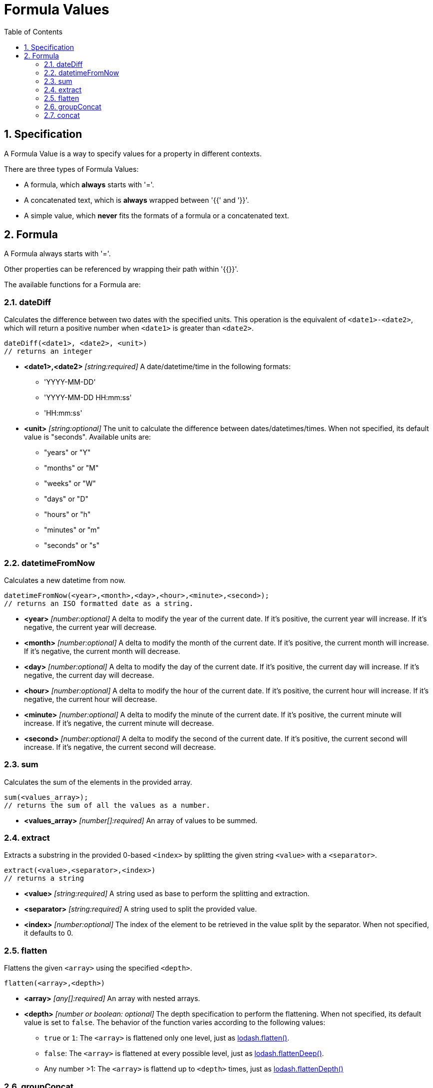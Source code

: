 = Formula Values
:toc:
:sectnums:

== Specification

A Formula Value is a way to specify values for a property in different contexts.

There are three types of Formula Values:

- A formula, which **always** starts with '='.
- A concatenated text, which is **always** wrapped between '{{' and '}}'.
- A simple value, which **never** fits the formats of a formula or a concatenated text.

== Formula

A Formula always starts with '='.

Other properties can be referenced by wrapping their path within '{{}}'.

The available functions for a Formula are:

=== dateDiff

Calculates the difference between two dates with the specified units.
This operation is the equivalent of `<date1>-<date2>`, which will return a positive number when `<date1>` is greater than `<date2>`.

[source,text]
----
dateDiff(<date1>, <date2>, <unit>)
// returns an integer
----

* **<date1>,<date2>** _[string:required]_ A date/datetime/time in the following formats:
** 'YYYY-MM-DD'
** 'YYYY-MM-DD HH:mm:ss'
** 'HH:mm:ss'

* **<unit>** _[string:optional]_ The unit to calculate the difference between dates/datetimes/times.
When not specified, its default value is "seconds".
Available units are:
** "years" or "Y"
** "months" or "M"
** "weeks" or "W"
** "days" or "D"
** "hours" or "h"
** "minutes" or "m"
** "seconds" or "s"

=== datetimeFromNow

Calculates a new datetime from now.

[source,text]
----
datetimeFromNow(<year>,<month>,<day>,<hour>,<minute>,<second>);
// returns an ISO formatted date as a string.
----

* **<year>** _[number:optional]_ A delta to modify the year of the current date.
If it's positive, the current year will increase.
If it's negative, the current year will decrease.

* **<month>** _[number:optional]_ A delta to modify the month of the current date.
If it's positive, the current month will increase.
If it's negative, the current month will decrease.

* **<day>** _[number:optional]_ A delta to modify the day of the current date.
If it's positive, the current day will increase.
If it's negative, the current day will decrease.

* **<hour>** _[number:optional]_ A delta to modify the hour of the current date.
If it's positive, the current hour will increase.
If it's negative, the current hour will decrease.

* **<minute>** _[number:optional]_ A delta to modify the minute of the current date.
If it's positive, the current minute will increase.
If it's negative, the current minute will decrease.

* **<second>** _[number:optional]_ A delta to modify the second of the current date.
If it's positive, the current second will increase.
If it's negative, the current second will decrease.

=== sum

Calculates the sum of the elements in the provided array.

[source,text]
----
sum(<values_array>);
// returns the sum of all the values as a number.
----

* **<values_array>** _[number[]:required]_ An array of values to be summed.

=== extract

Extracts a substring in the provided 0-based `<index>` by splitting the given string `<value>` with a `<separator>`.

[source,text]
----
extract(<value>,<separator>,<index>)
// returns a string
----

* **<value>** _[string:required]_ A string used as base to perform the splitting and extraction.

* **<separator>** _[string:required]_ A string used to split the provided value.

* **<index>** _[number:optional]_ The index of the element to be retrieved in the value split by the separator.
When not specified, it defaults to 0.

=== flatten

Flattens the given `<array>` using the specified `<depth>`.

[source,text]
----
flatten(<array>,<depth>)
----

* **<array>** _[any[]:required]_ An array with nested arrays.

* **<depth>** _[number or boolean: optional]_ The depth specification to perform the flattening.
When not specified, its default value is set to `false`.
The behavior of the function varies according to the following values:

** `true` or `1`: The `<array>` is flattened only one level, just as https://lodash.com/docs/#flatten[lodash.flatten()].

** `false`: The `<array>` is flattened at every possible level, just as https://lodash.com/docs/#flattenDeep[lodash.flattenDeep()].

** Any number >1: The `<array>` is flattend up to `<depth>` times, just as https://lodash.com/docs/#flattenDepth[lodash.flattenDepth()]

=== groupConcat

Performs a concatenation of the values provided in the `<array>` using `<separator>`.

[source,text]
----
groupConcat(<array>,<separator>)
// returns a string with the concatenated values
----

* **<array>** _any[]:required_ The array of values to be concatenated.

* **<separator>** _string:optional_ The separator to use when joining the elements of `<array>`.
When not set, its value is ', ' by default.

=== concat

Performs a concatenation of the values provided values.

[source,text]
----
concat(<value1>,<value2>,...,<valueN>)
// returns a string with the concatenated values
----

* **<valueN>** _any:required_ The set of values to be concatenated directly concatenated (no separators).
